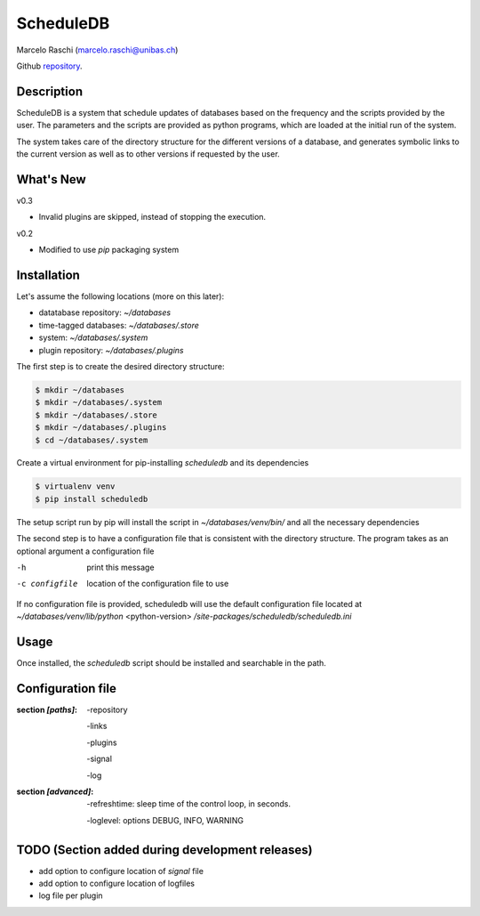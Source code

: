 ScheduleDB
==========
Marcelo Raschi (marcelo.raschi@unibas.ch)

Github repository_.

.. _repository: https://github.com/

Description
-----------
ScheduleDB is a system that schedule updates of databases based on the frequency and the scripts provided by the user. The parameters and the scripts are provided as python programs, which are loaded at the initial run of the system.

The system takes care of the directory structure for the different versions of a database, and generates symbolic links to the current version as well as to other versions if requested by the user.

What's New
----------
v0.3

- Invalid plugins are skipped, instead of stopping the execution.

v0.2

- Modified to use *pip* packaging system

Installation
------------
Let's assume the following locations (more on this later):

- datatabase repository: *~/databases*
- time-tagged databases: *~/databases/.store*
- system: *~/databases/.system*
- plugin repository: *~/databases/.plugins*

The first step is to create the desired directory structure:

.. code-block::

  $ mkdir ~/databases
  $ mkdir ~/databases/.system
  $ mkdir ~/databases/.store
  $ mkdir ~/databases/.plugins
  $ cd ~/databases/.system

Create a virtual environment for pip-installing *scheduledb* and its dependencies

.. code-block::

  $ virtualenv venv
  $ pip install scheduledb

The setup script run by pip will install the script in *~/databases/venv/bin/* and all the necessary dependencies

The second step is to have a configuration file that is consistent with the directory structure.
The program takes as an optional argument a configuration file

-h              print this message
-c configfile   location of the configuration file to use

If no configuration file is provided, scheduledb will use the default configuration file located at  *~/databases/venv/lib/python* <python-version> */site-packages/scheduledb/scheduledb.ini*

Usage
-----
Once installed, the *scheduledb* script should be installed and searchable in the path.

Configuration file
------------------

:section *[paths]*:

    -repository

    -links

    -plugins

    -signal

    -log

:section *[advanced]*:

    -refreshtime: sleep time of the control loop, in seconds.

    -loglevel: options DEBUG, INFO, WARNING

TODO (Section added during development releases)
------------------------------------------------

- add option to configure location of *signal* file
- add option to configure location of logfiles
- log file per plugin
